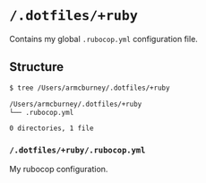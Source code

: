 * =/.dotfiles/+ruby=
Contains my global =.rubocop.yml= configuration file.

** Structure
#+BEGIN_SRC bash
$ tree /Users/armcburney/.dotfiles/+ruby

/Users/armcburney/.dotfiles/+ruby
└── .rubocop.yml

0 directories, 1 file

#+END_SRC
*** =/.dotfiles/+ruby/.rubocop.yml=
My rubocop configuration.